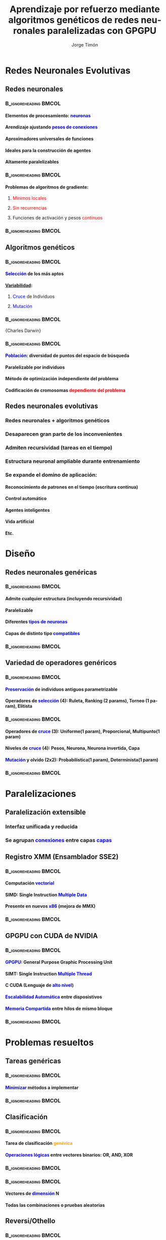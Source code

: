 #+TITLE:     Aprendizaje por refuerzo mediante algoritmos genéticos de redes neuronales paralelizadas con GPGPU
#+AUTHOR:    Jorge Timón
#+EMAIL:     jtimonmv@gmail.com
#+DESCRIPTION:
#+KEYWORDS:
#+LANGUAGE:  es
#+OPTIONS:   H:4 num:t toc:t \n:nil @:t ::t |:t ^:t -:t f:t *:t <:t
#+OPTIONS:   TeX:t LaTeX:t skip:nil d:nil todo:t pri:nil tags:not-in-toc timestamp:nil <:nil
#+INFOJS_OPT: view:nil toc:nil ltoc:t mouse:underline buttons:0 path:http://orgmode.org/org-info.js
#+EXPORT_SELECT_TAGS: export
#+EXPORT_EXCLUDE_TAGS: noexport
#+LINK_UP:   
#+LINK_HOME: 
#+XSLT:

#+startup: beamer
#+LaTeX_CLASS: beamer
#+LaTeX_CLASS_OPTIONS: [bigger]
#+BEAMER_FRAME_LEVEL: 2

#+LATEX_HEADER: \usepackage{hyperref}
#+LATEX_HEADER: \hypersetup{
#+LATEX_HEADER:     colorlinks,%
#+LATEX_HEADER:     citecolor=green,%
#+LATEX_HEADER:     filecolor=black,%
#+LATEX_HEADER:     linkcolor=blue,%
#+LATEX_HEADER:     urlcolor=blue
#+LATEX_HEADER: }

#+TODO: TODO MODIFICAR COLORINES IMAGEN | DESMARCAR

* Redes Neuronales Evolutivas
** Redes neuronales
*** 												  :B_ignoreheading:BMCOL:
    :PROPERTIES:
    :BEAMER_env: ignoreheading
    :BEAMER_col: 1
    :END:
**** Elementos de procesamiento: \textcolor{blue}{neuronas}
**** Arendizaje ajustando \textcolor{blue}{pesos de conexiones}
**** \textcolor[rgb]{0.2,0.6,0.2}{Aproximadores universales} de funciones
**** Ideales para la \textcolor[rgb]{0.2,0.6,0.2}{construcción de agentes}
**** Altamente \textcolor[rgb]{0.2,0.6,0.2}{paralelizables}
*** 												  :B_ignoreheading:BMCOL:
    :PROPERTIES:
    :BEAMER_env: ignoreheading
    :BEAMER_col: 0.5
    :END:
**** Problemas de algoritmos de gradiente:
***** \textcolor{red}{Mínimos locales}
***** \textcolor{red}{Sin recurrencias}
***** Funciones de activación y pesos \textcolor{red}{continuos}
*** 												  :B_ignoreheading:BMCOL:
    :PROPERTIES:
    :BEAMER_env: ignoreheading
    :BEAMER_col: 0.5
    :END:
#+ATTR_LaTeX: width=5cm
[[./img/400px-MultiLayerNeuralNetwork.png]]
** Algoritmos genéticos
*** 												  :B_ignoreheading:BMCOL:
    :PROPERTIES:
    :BEAMER_env: ignoreheading
    :BEAMER_col: 0.6
    :END:
**** \textcolor{blue}{Selección} de los más aptos
**** _Variabilidad_:
***** \textcolor{blue}{Cruce} de Individuos
***** \textcolor{blue}{Mutación}
*** 												  :B_ignoreheading:BMCOL:
    :PROPERTIES:
    :BEAMER_env: ignoreheading
    :BEAMER_col: 0.4
    :END:
#+ATTR_LaTeX: width=3cm
 [[./img/Charles_Darwin_1881.jpg]] 
\newline
\footnotesize{Charles Darwin}
*** 												  :B_ignoreheading:BMCOL:
    :PROPERTIES:
    :BEAMER_env: ignoreheading
    :BEAMER_col: 1
    :END:
**** \textcolor{blue}{Población}: \textcolor[rgb]{0.2,0.6,0.2}{diversidad} de puntos del espacio de búsqueda
**** \textcolor[rgb]{0.2,0.6,0.2}{Paralelizable} por individuos
**** Método de optimización \textcolor[rgb]{0.2,0.6,0.2}{independiente del problema}
**** Codificación de cromosomas \textcolor{red}{dependiente del problema}
** Redes neuronales evolutivas
*** *Redes neuronales + algoritmos genéticos*
*** \textcolor[rgb]{0.2,0.6,0.2}{Desaparecen} gran parte de los \textcolor[rgb]{0.2,0.6,0.2}{inconvenientes}
*** Admiten \textcolor[rgb]{0.2,0.6,0.2}{recursividad} (tareas en el tiempo)
*** Estructura neuronal \textcolor[rgb]{0.2,0.6,0.2}{ampliable durante entrenamiento}
*** Se expande el \textcolor[rgb]{0.2,0.6,0.2}{domino de aplicación}:
**** Reconocimiento de patrones en el tiempo (escritura contínua)
**** Control automático
**** Agentes inteligentes
**** Vida artificial
**** Etc.
* Diseño
** Redes neuronales \textcolor[rgb]{0.2,0.6,0.2}{genéricas}
*** 												  :B_ignoreheading:BMCOL:
    :PROPERTIES:
    :BEAMER_env: ignoreheading
    :BEAMER_col: 0.58
    :END:
**** Admite *cualquier estructura* (incluyendo \textcolor[rgb]{0.2,0.6,0.2}{recursividad})
**** \textcolor[rgb]{0.2,0.6,0.2}{Paralelizable}
**** Diferentes \textcolor{blue}{tipos de neuronas}
**** Capas de distinto tipo \textcolor{blue}{compatibles}
*** 												  :B_ignoreheading:BMCOL:
    :PROPERTIES:
    :BEAMER_env: ignoreheading
    :BEAMER_col: 0.42
    :END:
#+ATTR_LaTeX: scale=0.2
[[./img/uml/classNeural.png]]
** Variedad de operadores genéricos
*** 												  :B_ignoreheading:BMCOL:
	:PROPERTIES:
	:BEAMER_env: ignoreheading
	:BEAMER_col: 0.5
	:END:
**** \textcolor{blue}{Preservación} de individuos antiguos \textcolor[rgb]{0.2,0.6,0.2}{parametrizable}
**** Operadores de \textcolor{blue}{selección} (\textcolor[rgb]{0.2,0.6,0.2}{4}): Ruleta, Ranking (2 params), Torneo (1 param), Elitista
*** 												  :B_ignoreheading:BMCOL:
    :PROPERTIES:
    :BEAMER_env: ignoreheading
    :BEAMER_col: 0.5
    :END:
**** Operadores de \textcolor{blue}{cruce} (\textcolor[rgb]{0.2,0.6,0.2}{3}): Uniforme(1 param), Proporcional, Multipunto(1 param)
**** Niveles de \textcolor{blue}{cruce} (\textcolor[rgb]{0.2,0.6,0.2}{4}): Pesos, Neurona, Neurona invertida, Capa
**** \textcolor{blue}{Mutación} y \textcolor[rgb]{0.2,0.6,0.2}{olvido} (\textcolor[rgb]{0.2,0.6,0.2}{2}x\textcolor[rgb]{0.2,0.6,0.2}{2}): Probabilística(1 param), Determinista(1 param)
*** 												  :B_ignoreheading:BMCOL:
    :PROPERTIES:
    :BEAMER_env: ignoreheading
    :BEAMER_col: 1
    :END:
**** \center{\bfseries{Todas las combinaciones}}
* Paralelizaciones
** Paralelización extensible
\center
 #+ATTR_LaTeX: scale=0.15
[[./img/uml/classFactory.png]]

*** Interfaz \textcolor[rgb]{0.2,0.6,0.2}{unificada} y \textcolor[rgb]{0.2,0.6,0.2}{reducida}
*** Se agrupan \textcolor{blue}{conexiones} entre capas \textcolor{blue}{capas}
** Registro XMM (Ensamblador SSE2)
*** 												  :B_ignoreheading:BMCOL:
    :PROPERTIES:
    :BEAMER_env: ignoreheading
    :BEAMER_col: 1
    :END:
**** Computación \textcolor{blue}{vectorial}
**** SIMD: Single Instruction \textcolor{blue}{Multiple Data}
**** Presente en nuevos \textcolor{blue}{x86} (mejora de MMX)
*** 												  :B_ignoreheading:BMCOL:
    :PROPERTIES:
    :BEAMER_env: ignoreheading
    :BEAMER_col: 1
    :END:
#+ATTR_LaTeX: width=\textwidth
[[./img/XMMregisters.jpg]]
** GPGPU con CUDA de NVIDIA
*** 												  :B_ignoreheading:BMCOL:
    :PROPERTIES:
    :BEAMER_env: ignoreheading
    :BEAMER_col: 0.5
    :END:
**** \textcolor{blue}{GPGPU}: General Purpose Graphic Processing Unit
**** SIMT: Single Instruction \textcolor{blue}{Multiple Thread}
**** C CUDA (Lenguaje de \textcolor{blue}{alto nivel})
**** \textcolor{blue}{Escalabilidad Automática} entre disposistivos
**** \textcolor{blue}{Memoria Compartida} entre hilos de mismo bloque
*** 												  :B_ignoreheading:BMCOL:
    :PROPERTIES:
    :BEAMER_env: ignoreheading
    :BEAMER_col: 0.5
    :END:
#+ATTR_LaTeX: scale=0.3
[[./img/arqCUDAdetalle.jpg]]
* Problemas resueltos
** Tareas genéricas
*** 												  :B_ignoreheading:BMCOL:
    :PROPERTIES:
    :BEAMER_env: ignoreheading
    :BEAMER_col: 0.3
    :END:
**** \textcolor{blue}{Minimizar} métodos a implementar
*** 												  :B_ignoreheading:BMCOL:
    :PROPERTIES:
    :BEAMER_env: ignoreheading
    :BEAMER_col: 0.7
    :END:
#+ATTR_LaTeX: scale=0.17
[[./img/uml/classTasks.png]]
** Clasificación
*** 												  :B_ignoreheading:BMCOL:
    :PROPERTIES:
    :BEAMER_env: ignoreheading
    :BEAMER_col: 0.4
    :END:
**** Tarea de clasificación \textcolor{orange}{genérica}
**** \textcolor{blue}{Operaciones lógicas} entre vectores binarios: OR, AND, XOR
*** 												  :B_ignoreheading:BMCOL:
    :PROPERTIES:
    :BEAMER_env: ignoreheading
    :BEAMER_col: 0.6
    :END:
#+ATTR_LaTeX: scale=0.5
[[./img/nn04_mlp_xor_03.png]]
*** 												  :B_ignoreheading:BMCOL:
    :PROPERTIES:
    :BEAMER_env: ignoreheading
    :BEAMER_col: 1
    :END:
**** Vectores de \textcolor{blue}{dimensión} N
**** Todas las combinaciones o pruebas aleatorias
** Reversi/Othello
*** 												  :B_ignoreheading:BMCOL:
    :PROPERTIES:
    :BEAMER_env: ignoreheading
    :BEAMER_col: 0.6
    :END:
**** \textcolor{blue}{Juego de estratégia} abstracto por turnos
**** Fácil programar \textcolor{blue}{adversario} sin aprendizaje
**** Estado del tablero similar a *Go*
*** 												  :B_ignoreheading:BMCOL:
    :PROPERTIES:
    :BEAMER_env: ignoreheading
    :BEAMER_col: 0.4
    :END:
#+begin_src C
 . X X O . . . .
 . . X O . O . .
 . O O X O . X .
 . . . O X X . .
 . . X O X X . .
 . . X X . O . .
 . . X . . . . .
 . . . . . . . .
#+end_src
*** 												  :B_ignoreheading:BMCOL:
    :PROPERTIES:
    :BEAMER_env: ignoreheading
    :BEAMER_col: 1
    :END:
*** 												  :B_ignoreheading:BMCOL:
    :PROPERTIES:
    :BEAMER_env: ignoreheading
    :BEAMER_col: 0.4
    :END:
#+ATTR_LaTeX: scale=0.4
[[./img/300px-FloorGoban.JPG]]
*** 												  :B_ignoreheading:BMCOL:
    :PROPERTIES:
    :BEAMER_env: ignoreheading
    :BEAMER_col: 0.6
    :END:
**** La red neuronal recibe tableros posibles y \textcolor{blue}{devuelve heurística}
**** Combinable con \textcolor{orange}{poda alfa-beta}
* Resultados
** Rendimiento
#+ATTR_LaTeX: width=\textwidth
[[./img/output/impl_calculate_inputSize.png]]
** Aprendizaje: activación
#+ATTR_LaTeX: width=\textwidth
[[./img/output/BufferTypes_AND.png]]
** Aprendizaje: operadores
#+ATTR_LaTeX: width=\textwidth
[[./img/output/Reset_XOR.png]]
* Conclusiones
** Conclusiones
*** Paralelización: tamaño de capas -> \textcolor[rgb]{0.2,0.6,0.2}{reducción de tiempos}
*** Activación: efecto \textcolor{blue}{poco importante}
*** Pesos pequeños: se \textcolor{red}{pierde sensibilidad} en las mutaciones
*** \textcolor{orange}{Representación de entradas} puede ser importante
*** \textcolor{blue}{Presión selectiva} dependiente del problema
*** Algoritmo de cruce poco importante
*** Genes: \textcolor[rgb]{0.2,0.6,0.2}{pesos} y \textcolor[rgb]{0.2,0.6,0.2}{neuronas} (no merece la pena invertirlas)
*** \textcolor{blue}{Variabilidad por mutaciones} dependiente del problema
*** \textcolor[rgb]{0.2,0.6,0.2}{Operador de olvido} efectivo
** Posibles mejoras
*** Más \textcolor{blue}{problemas}:
**** Clasificación con imágenes hiperespectrales
**** Procesamiento de imagenes
**** Go
**** Robótica
**** Agentes colaborativos ¿con comunicación?
**** Etc.
*** Más \textcolor{blue}{paralelizaciones}: openCL, openMP, openACC...
*** Paralelización Algoritmos genético: 1 core de CPU por Individuo, varias \textcolor{blue}{GPUs}
*** \textcolor{blue}{Integración} con PyBrain?
*** Más \textcolor{blue}{tipos de neuronas} y/o pesos: Double, Byte...
** Preguntas
\center{\Huge{¿?}}
